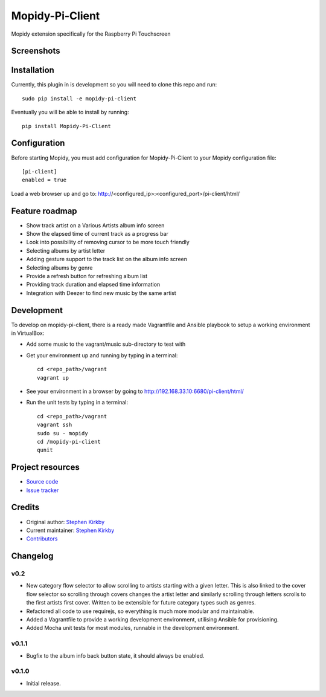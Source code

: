 ****************************
Mopidy-Pi-Client
****************************

.. image:: https://img.shields.io/pypi/v/Mopidy-Pi-Client.svg?style=flat
    :target: https://pypi.python.org/pypi/Mopidy-Pi-Client/
    :alt: Latest PyPI version

.. image:: https://img.shields.io/travis/moodytux/mopidy-pi-client/master.svg?style=flat
    :target: https://travis-ci.org/moodytux/mopidy-pi-client
    :alt: Travis CI build status

.. image:: https://img.shields.io/coveralls/moodytux/mopidy-pi-client/master.svg?style=flat
   :target: https://coveralls.io/r/moodytux/mopidy-pi-client
   :alt: Test coverage

Mopidy extension specifically for the Raspberry Pi Touchscreen


Screenshots
===========

.. image:: /screenshots/album-info-screen.png
.. image:: /screenshots/album-list-screen.png
.. image:: /screenshots/loading-screen.png


Installation
============

Currently, this plugin in is development so you will need to clone this repo and run::

    sudo pip install -e mopidy-pi-client

Eventually you will be able to install by running::

    pip install Mopidy-Pi-Client


Configuration
=============

Before starting Mopidy, you must add configuration for
Mopidy-Pi-Client to your Mopidy configuration file::

    [pi-client]
    enabled = true

Load a web browser up and go to: http://<configured_ip>:<configured_port>/pi-client/html/


Feature roadmap
===============

- Show track artist on a Various Artists album info screen
- Show the elapsed time of current track as a progress bar
- Look into possibility of removing cursor to be more touch friendly
- Selecting albums by artist letter
- Adding gesture support to the track list on the album info screen
- Selecting albums by genre
- Provide a refresh button for refreshing album list
- Providing track duration and elapsed time information
- Integration with Deezer to find new music by the same artist


Development
===========

To develop on mopidy-pi-client, there is a ready made Vagrantfile and Ansible playbook to setup a working environment in VirtualBox:

- Add some music to the vagrant/music sub-directory to test with
- Get your environment up and running by typing in a terminal::

    cd <repo_path>/vagrant
    vagrant up

- See your environment in a browser by going to http://192.168.33.10:6680/pi-client/html/
- Run the unit tests by typing in a terminal::

    cd <repo_path>/vagrant
    vagrant ssh
    sudo su - mopidy
    cd /mopidy-pi-client
    qunit


Project resources
=================

- `Source code <https://github.com/moodytux/mopidy-pi-client>`_
- `Issue tracker <https://github.com/moodytux/mopidy-pi-client/issues>`_


Credits
=======

- Original author: `Stephen Kirkby <https://github.com/moodytux>`_
- Current maintainer: `Stephen Kirkby <https://github.com/moodytux>`_
- `Contributors <https://github.com/moodytux/mopidy-pi-client/graphs/contributors>`_


Changelog
=========

v0.2
----------------------------------------

- New category flow selector to allow scrolling to artists starting with a given letter. This is also linked to the cover flow selector so scrolling through covers changes the artist letter and similarly scrolling through letters scrolls to the first artists first cover. Written to be extensible for future category types such as genres.
- Refactored all code to use requirejs, so everything is much more modular and maintainable.
- Added a Vagrantfile to provide a working development environment, utilising Ansible for provisioning.
- Added Mocha unit tests for most modules, runnable in the development environment.

v0.1.1
----------------------------------------

- Bugfix to the album info back button state, it should always be enabled.

v0.1.0
----------------------------------------

- Initial release.
